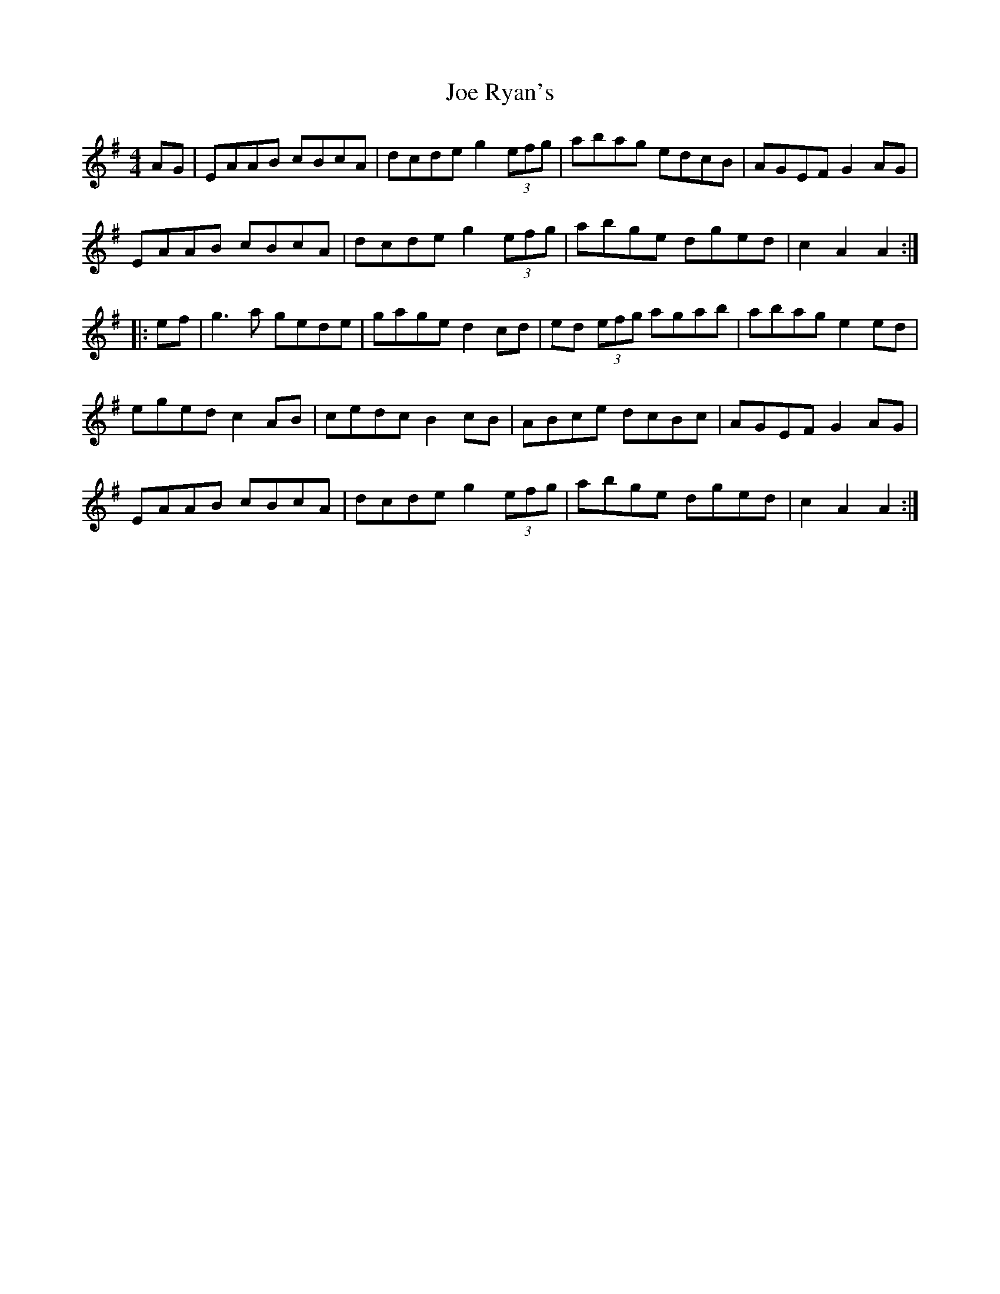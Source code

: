 X: 20264
T: Joe Ryan's
R: hornpipe
M: 4/4
K: Adorian
AG|EAAB cBcA|dcde g2 (3efg|abag edcB|AGEF G2AG|
EAAB cBcA|dcde g2 (3efg|abge dged|c2 A2 A2:|
|:ef|g3a gede|gage d2cd|ed (3efg agab|abag e2ed|
eged c2AB|cedc B2cB|ABce dcBc|AGEF G2AG|
EAAB cBcA|dcde g2 (3efg|abge dged|c2 A2 A2:|

